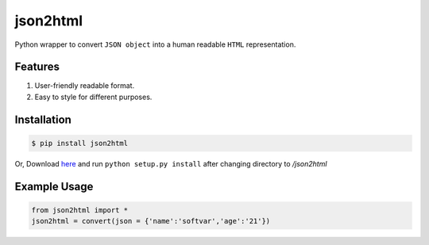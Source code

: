 json2html
=========

Python wrapper to convert ``JSON object`` into a human readable ``HTML`` representation.

Features
--------

1. User-friendly readable format.
2. Easy to style for different purposes.

Installation
-------------

.. code-block:: bash

    $ pip install json2html

Or, Download `here <https://github.com/softvar/json2html/tarball/0.1>`_ and run ``python setup.py install`` after changing directory to `/json2html`

Example Usage
-------------

.. code-block:: python

    from json2html import *
    json2html = convert(json = {'name':'softvar','age':'21'})

